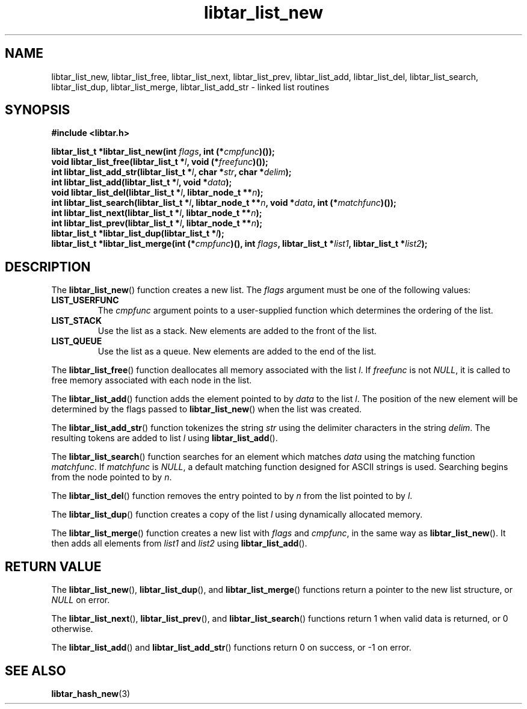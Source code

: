 .TH libtar_list_new 3 "Jan 2000" "University of Illinois" "C Library Calls"
\" listhash/libtar_list_new.3.  Generated from list_new.3.in by configure.
.SH NAME
libtar_list_new, libtar_list_free, libtar_list_next,
libtar_list_prev, libtar_list_add, libtar_list_del,
libtar_list_search, libtar_list_dup, libtar_list_merge,
libtar_list_add_str \- linked list routines
.SH SYNOPSIS
.B #include <libtar.h>
.P
.BI "libtar_list_t *libtar_list_new(int " flags ","
.BI "int (*" cmpfunc ")());"
.br
.BI "void libtar_list_free(libtar_list_t *" l ", void (*" freefunc ")());"
.br
.BI "int libtar_list_add_str(libtar_list_t *" l ", char *" str ","
.BI "char *" delim ");"
.br
.BI "int libtar_list_add(libtar_list_t *" l ", void *" data ");"
.br
.BI "void libtar_list_del(libtar_list_t *" l ", libtar_node_t **" n ");"
.br
.BI "int libtar_list_search(libtar_list_t *" l ", libtar_node_t **" n ","
.BI "void *" data ", int (*" matchfunc ")());"
.br
.BI "int libtar_list_next(libtar_list_t *" l ", libtar_node_t **" n ");"
.br
.BI "int libtar_list_prev(libtar_list_t *" l ", libtar_node_t **" n ");"
.br
.BI "libtar_list_t *libtar_list_dup(libtar_list_t *" l ");"
.br
.BI "libtar_list_t *libtar_list_merge(int (*" cmpfunc ")(), int " flags ","
.BI "libtar_list_t *" list1 ", libtar_list_t *" list2 ");"
.SH DESCRIPTION
The \fBlibtar_list_new\fP() function creates a new list.  The \fIflags\fP
argument must be one of the following values:
.IP \fBLIST_USERFUNC\fP
The \fIcmpfunc\fP argument points to a user-supplied function which
determines the ordering of the list.
.IP \fBLIST_STACK\fP
Use the list as a stack.  New elements are added to the front of the list.
.IP \fBLIST_QUEUE\fP
Use the list as a queue.  New elements are added to the end of the list.
.PP
The \fBlibtar_list_free\fP() function deallocates all memory associated
with the list \fIl\fP.  If \fIfreefunc\fP is not \fINULL\fP, it is called
to free memory associated with each node in the list.

The \fBlibtar_list_add\fP() function adds the element pointed to by
\fIdata\fP to the list \fIl\fP.  The position of the new element will
be determined by the flags passed to \fBlibtar_list_new\fP() when the
list was created.

The \fBlibtar_list_add_str\fP() function tokenizes the string \fIstr\fP
using the delimiter characters in the string \fIdelim\fP.  The resulting
tokens are added to list \fIl\fP using \fBlibtar_list_add\fP().

The \fBlibtar_list_search\fP() function searches for an element which
matches \fIdata\fP using the matching function \fImatchfunc\fP.  If
\fImatchfunc\fP is \fINULL\fP, a default matching function designed for
ASCII strings is used.  Searching begins from the node pointed to by
\fIn\fP.

The \fBlibtar_list_del\fP() function removes the entry pointed to by
\fIn\fP from the list pointed to by \fIl\fP.

The \fBlibtar_list_dup\fP() function creates a copy of the list \fIl\fP
using dynamically allocated memory.

The \fBlibtar_list_merge\fP() function creates a new
list with \fIflags\fP and \fIcmpfunc\fP, in the same way as
\fBlibtar_list_new\fP().  It then adds all elements from \fIlist1\fP
and \fIlist2\fP using \fBlibtar_list_add\fP().
.SH RETURN VALUE
The \fBlibtar_list_new\fP(), \fBlibtar_list_dup\fP(), and
\fBlibtar_list_merge\fP() functions return a pointer to the new list
structure, or \fINULL\fP on error.

The \fBlibtar_list_next\fP(), \fBlibtar_list_prev\fP(), and
\fBlibtar_list_search\fP() functions return 1 when valid data is
returned, or 0 otherwise.

The \fBlibtar_list_add\fP() and \fBlibtar_list_add_str\fP() functions
return 0 on success, or \-1 on error.
.SH SEE ALSO
.BR libtar_hash_new (3)

